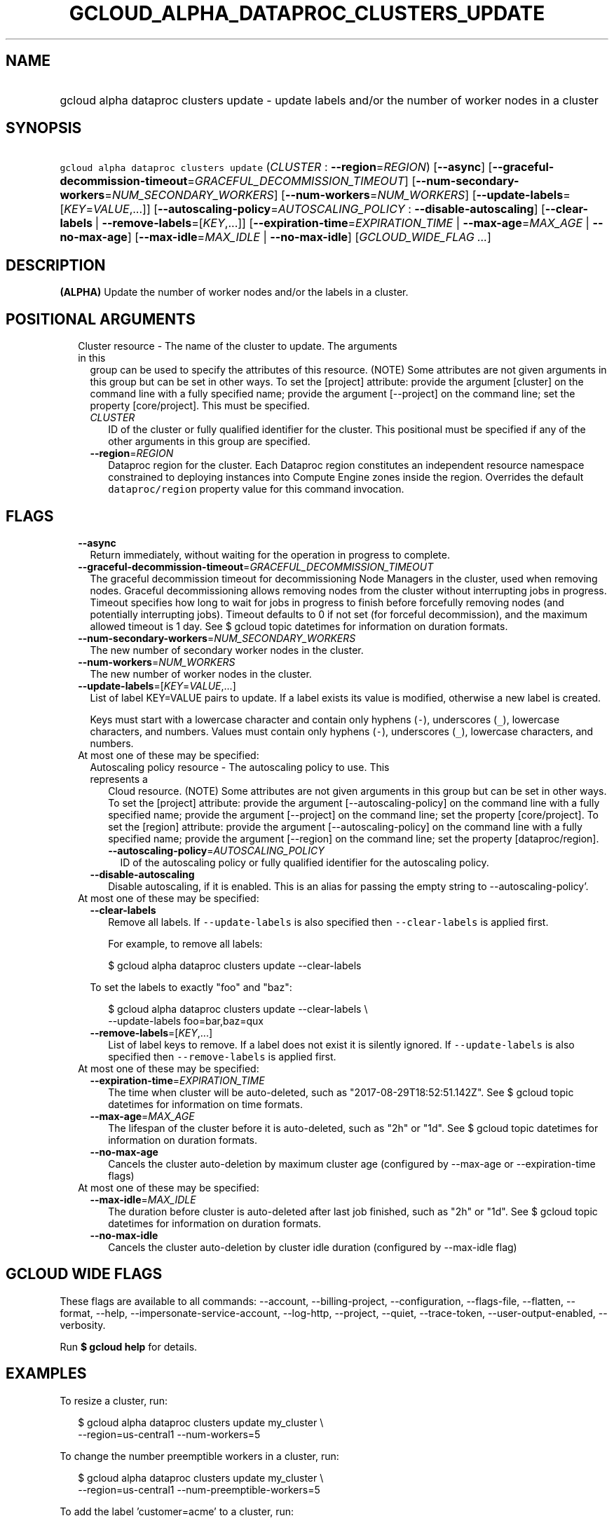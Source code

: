 
.TH "GCLOUD_ALPHA_DATAPROC_CLUSTERS_UPDATE" 1



.SH "NAME"
.HP
gcloud alpha dataproc clusters update \- update labels and/or the number of worker nodes in a cluster



.SH "SYNOPSIS"
.HP
\f5gcloud alpha dataproc clusters update\fR (\fICLUSTER\fR\ :\ \fB\-\-region\fR=\fIREGION\fR) [\fB\-\-async\fR] [\fB\-\-graceful\-decommission\-timeout\fR=\fIGRACEFUL_DECOMMISSION_TIMEOUT\fR] [\fB\-\-num\-secondary\-workers\fR=\fINUM_SECONDARY_WORKERS\fR] [\fB\-\-num\-workers\fR=\fINUM_WORKERS\fR] [\fB\-\-update\-labels\fR=[\fIKEY\fR=\fIVALUE\fR,...]] [\fB\-\-autoscaling\-policy\fR=\fIAUTOSCALING_POLICY\fR\ :\ \fB\-\-disable\-autoscaling\fR] [\fB\-\-clear\-labels\fR\ |\ \fB\-\-remove\-labels\fR=[\fIKEY\fR,...]] [\fB\-\-expiration\-time\fR=\fIEXPIRATION_TIME\fR\ |\ \fB\-\-max\-age\fR=\fIMAX_AGE\fR\ |\ \fB\-\-no\-max\-age\fR] [\fB\-\-max\-idle\fR=\fIMAX_IDLE\fR\ |\ \fB\-\-no\-max\-idle\fR] [\fIGCLOUD_WIDE_FLAG\ ...\fR]



.SH "DESCRIPTION"

\fB(ALPHA)\fR Update the number of worker nodes and/or the labels in a cluster.



.SH "POSITIONAL ARGUMENTS"

.RS 2m
.TP 2m

Cluster resource \- The name of the cluster to update. The arguments in this
group can be used to specify the attributes of this resource. (NOTE) Some
attributes are not given arguments in this group but can be set in other ways.
To set the [project] attribute: provide the argument [cluster] on the command
line with a fully specified name; provide the argument [\-\-project] on the
command line; set the property [core/project]. This must be specified.

.RS 2m
.TP 2m
\fICLUSTER\fR
ID of the cluster or fully qualified identifier for the cluster. This positional
must be specified if any of the other arguments in this group are specified.

.TP 2m
\fB\-\-region\fR=\fIREGION\fR
Dataproc region for the cluster. Each Dataproc region constitutes an independent
resource namespace constrained to deploying instances into Compute Engine zones
inside the region. Overrides the default \f5dataproc/region\fR property value
for this command invocation.


.RE
.RE
.sp

.SH "FLAGS"

.RS 2m
.TP 2m
\fB\-\-async\fR
Return immediately, without waiting for the operation in progress to complete.

.TP 2m
\fB\-\-graceful\-decommission\-timeout\fR=\fIGRACEFUL_DECOMMISSION_TIMEOUT\fR
The graceful decommission timeout for decommissioning Node Managers in the
cluster, used when removing nodes. Graceful decommissioning allows removing
nodes from the cluster without interrupting jobs in progress. Timeout specifies
how long to wait for jobs in progress to finish before forcefully removing nodes
(and potentially interrupting jobs). Timeout defaults to 0 if not set (for
forceful decommission), and the maximum allowed timeout is 1 day. See $ gcloud
topic datetimes for information on duration formats.

.TP 2m
\fB\-\-num\-secondary\-workers\fR=\fINUM_SECONDARY_WORKERS\fR
The new number of secondary worker nodes in the cluster.

.TP 2m
\fB\-\-num\-workers\fR=\fINUM_WORKERS\fR
The new number of worker nodes in the cluster.

.TP 2m
\fB\-\-update\-labels\fR=[\fIKEY\fR=\fIVALUE\fR,...]
List of label KEY=VALUE pairs to update. If a label exists its value is
modified, otherwise a new label is created.

Keys must start with a lowercase character and contain only hyphens (\f5\-\fR),
underscores (\f5_\fR), lowercase characters, and numbers. Values must contain
only hyphens (\f5\-\fR), underscores (\f5_\fR), lowercase characters, and
numbers.

.TP 2m

At most one of these may be specified:

.RS 2m
.TP 2m

Autoscaling policy resource \- The autoscaling policy to use. This represents a
Cloud resource. (NOTE) Some attributes are not given arguments in this group but
can be set in other ways. To set the [project] attribute: provide the argument
[\-\-autoscaling\-policy] on the command line with a fully specified name;
provide the argument [\-\-project] on the command line; set the property
[core/project]. To set the [region] attribute: provide the argument
[\-\-autoscaling\-policy] on the command line with a fully specified name;
provide the argument [\-\-region] on the command line; set the property
[dataproc/region].

.RS 2m
.TP 2m
\fB\-\-autoscaling\-policy\fR=\fIAUTOSCALING_POLICY\fR
ID of the autoscaling policy or fully qualified identifier for the autoscaling
policy.

.RE
.sp
.TP 2m
\fB\-\-disable\-autoscaling\fR
Disable autoscaling, if it is enabled. This is an alias for passing the empty
string to \-\-autoscaling\-policy'.

.RE
.sp
.TP 2m

At most one of these may be specified:

.RS 2m
.TP 2m
\fB\-\-clear\-labels\fR
Remove all labels. If \f5\-\-update\-labels\fR is also specified then
\f5\-\-clear\-labels\fR is applied first.

For example, to remove all labels:

.RS 2m
$ gcloud alpha dataproc clusters update \-\-clear\-labels
.RE

To set the labels to exactly "foo" and "baz":

.RS 2m
$ gcloud alpha dataproc clusters update \-\-clear\-labels \e
  \-\-update\-labels foo=bar,baz=qux
.RE

.TP 2m
\fB\-\-remove\-labels\fR=[\fIKEY\fR,...]
List of label keys to remove. If a label does not exist it is silently ignored.
If \f5\-\-update\-labels\fR is also specified then \f5\-\-remove\-labels\fR is
applied first.

.RE
.sp
.TP 2m

At most one of these may be specified:

.RS 2m
.TP 2m
\fB\-\-expiration\-time\fR=\fIEXPIRATION_TIME\fR
The time when cluster will be auto\-deleted, such as
"2017\-08\-29T18:52:51.142Z". See $ gcloud topic datetimes for information on
time formats.

.TP 2m
\fB\-\-max\-age\fR=\fIMAX_AGE\fR
The lifespan of the cluster before it is auto\-deleted, such as "2h" or "1d".
See $ gcloud topic datetimes for information on duration formats.

.TP 2m
\fB\-\-no\-max\-age\fR
Cancels the cluster auto\-deletion by maximum cluster age (configured by
\-\-max\-age or \-\-expiration\-time flags)

.RE
.sp
.TP 2m

At most one of these may be specified:

.RS 2m
.TP 2m
\fB\-\-max\-idle\fR=\fIMAX_IDLE\fR
The duration before cluster is auto\-deleted after last job finished, such as
"2h" or "1d". See $ gcloud topic datetimes for information on duration formats.

.TP 2m
\fB\-\-no\-max\-idle\fR
Cancels the cluster auto\-deletion by cluster idle duration (configured by
\-\-max\-idle flag)


.RE
.RE
.sp

.SH "GCLOUD WIDE FLAGS"

These flags are available to all commands: \-\-account, \-\-billing\-project,
\-\-configuration, \-\-flags\-file, \-\-flatten, \-\-format, \-\-help,
\-\-impersonate\-service\-account, \-\-log\-http, \-\-project, \-\-quiet,
\-\-trace\-token, \-\-user\-output\-enabled, \-\-verbosity.

Run \fB$ gcloud help\fR for details.



.SH "EXAMPLES"

To resize a cluster, run:

.RS 2m
$ gcloud alpha dataproc clusters update my_cluster \e
    \-\-region=us\-central1 \-\-num\-workers=5
.RE

To change the number preemptible workers in a cluster, run:

.RS 2m
$ gcloud alpha dataproc clusters update my_cluster \e
    \-\-region=us\-central1 \-\-num\-preemptible\-workers=5
.RE

To add the label 'customer=acme' to a cluster, run:

.RS 2m
$ gcloud alpha dataproc clusters update my_cluster \e
    \-\-region=us\-central1 \-\-update\-labels=customer=acme
.RE

To update the label 'customer=ackme' to 'customer=acme', run:

.RS 2m
$ gcloud alpha dataproc clusters update my_cluster \e
    \-\-region=us\-central1 \-\-update\-labels=customer=acme
.RE

To remove the label whose key is 'customer', run:

.RS 2m
$ gcloud alpha dataproc clusters update my_cluster \e
    \-\-region=us\-central1 \-\-remove\-labels=customer
.RE



.SH "NOTES"

This command is currently in ALPHA and may change without notice. If this
command fails with API permission errors despite specifying the right project,
you may be trying to access an API with an invitation\-only early access
allowlist. These variants are also available:

.RS 2m
$ gcloud dataproc clusters update
$ gcloud beta dataproc clusters update
.RE

